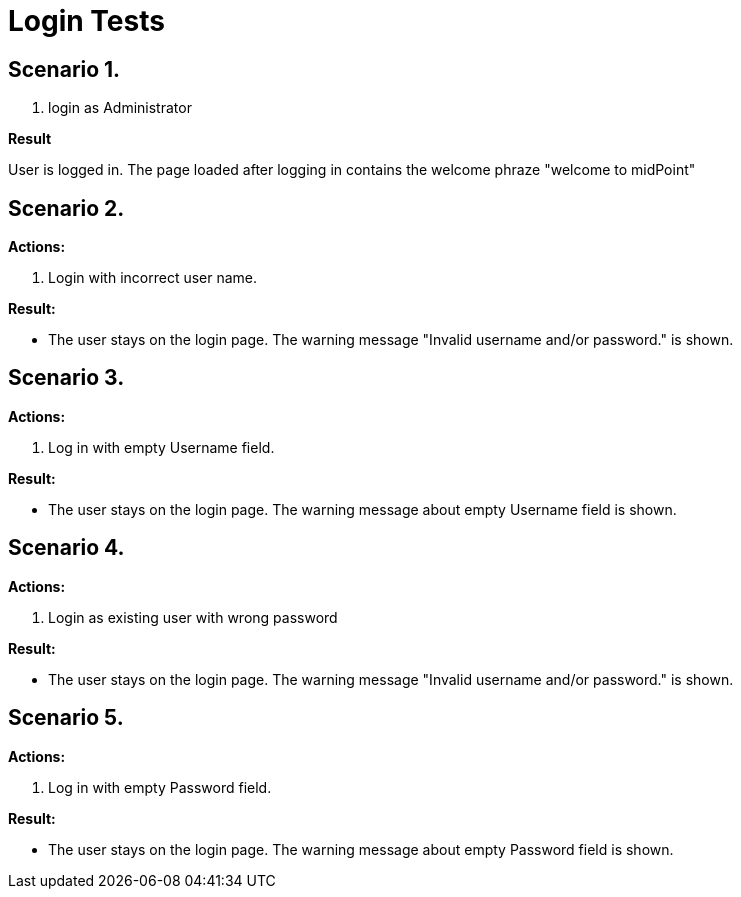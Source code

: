 = Login Tests
:page-wiki-name: Login Tests
:page-wiki-metadata-create-user: mamut
:page-wiki-metadata-create-date: 2011-06-16T16:26:14.974+02:00
:page-wiki-metadata-modify-user: honchar
:page-wiki-metadata-modify-date: 2015-08-27T13:07:03.434+02:00
:page-upkeep-status: yellow

== Scenario 1.

. login as Administrator

*Result*

User is logged in. The page loaded after logging in contains the welcome phraze "welcome to midPoint"


== Scenario 2.

*Actions:*

. Login with incorrect user name.

*Result:*

* The user stays on the login page.
The warning message "Invalid username and/or password." is shown.


== Scenario 3.

*Actions:*

. Log in with empty Username field.

*Result:*

* The user stays on the login page.
The warning message about empty Username field is shown.


== Scenario 4.

*Actions:*

. Login as existing user with wrong password

*Result:*

* The user stays on the login page. The warning message "Invalid username and/or password." is shown.


== Scenario 5.


*Actions:*



. Log in with empty Password field.



*Result:*



* The user stays on the login page.
The warning message about empty Password field is shown.